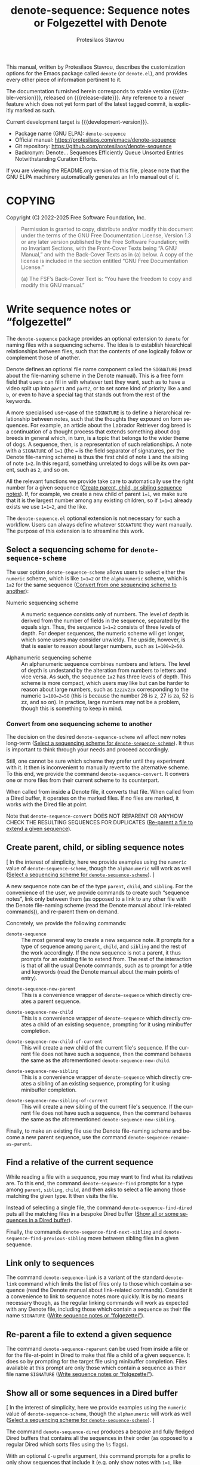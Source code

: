 #+title: denote-sequence: Sequence notes or Folgezettel with Denote
#+author: Protesilaos Stavrou
#+email: info@protesilaos.com
#+language: en
#+options: ':t toc:nil author:t email:t num:t
#+startup: content
#+macro: stable-version 0.2.0
#+macro: release-date 2025-10-17
#+macro: development-version 0.3.0-dev
#+export_file_name: denote-sequence.texi
#+texinfo_filename: denote-sequence.info
#+texinfo_dir_category: Emacs misc features
#+texinfo_dir_title: Denote Sequence: (denote-sequence)
#+texinfo_dir_desc: Sequence notes or Folgezettel with Denote
#+texinfo_header: @set MAINTAINERSITE @uref{https://protesilaos.com,maintainer webpage}
#+texinfo_header: @set MAINTAINER Protesilaos Stavrou
#+texinfo_header: @set MAINTAINEREMAIL @email{info@protesilaos.com}
#+texinfo_header: @set MAINTAINERCONTACT @uref{mailto:info@protesilaos.com,contact the maintainer}

#+texinfo: @insertcopying

This manual, written by Protesilaos Stavrou, describes the customization
options for the Emacs package called ~denote~ (or =denote.el=), and
provides every other piece of information pertinent to it.

The documentation furnished herein corresponds to stable version
{{{stable-version}}}, released on {{{release-date}}}.  Any reference to
a newer feature which does not yet form part of the latest tagged
commit, is explicitly marked as such.

Current development target is {{{development-version}}}.

+ Package name (GNU ELPA): ~denote-sequence~
+ Official manual: <https://protesilaos.com/emacs/denote-sequence>
+ Git repository: <https://github.com/protesilaos/denote-sequence>
+ Backronym: Denote... Sequences Efficiently Queue Unsorted Entries
  Notwithstanding Curation Efforts.

If you are viewing the README.org version of this file, please note that
the GNU ELPA machinery automatically generates an Info manual out of it.

#+toc: headlines 8 insert TOC here, with eight headline levels

* COPYING
:PROPERTIES:
:COPYING: t
:CUSTOM_ID: h:copying
:END:

Copyright (C) 2022-2025  Free Software Foundation, Inc.

#+begin_quote
Permission is granted to copy, distribute and/or modify this document
under the terms of the GNU Free Documentation License, Version 1.3 or
any later version published by the Free Software Foundation; with no
Invariant Sections, with the Front-Cover Texts being “A GNU Manual,” and
with the Back-Cover Texts as in (a) below.  A copy of the license is
included in the section entitled “GNU Free Documentation License.”

(a) The FSF’s Back-Cover Text is: “You have the freedom to copy and
modify this GNU manual.”
#+end_quote

* Write sequence notes or "folgezettel"
:PROPERTIES:
:CUSTOM_ID: h:write-sequence-notes-or-folgezettel
:ALT_TITLE: Sequence notes
:END:

The ~denote-sequence~ package provides an optional extension to
~denote~ for naming files with a sequencing scheme. The idea is to
establish hiearchical relationships between files, such that the
contents of one logically follow or complement those of another.

Denote defines an optional file name component called the =SIGNATURE=
(read about the file-naming scheme in the Denote manual). This is a
free form field that users can fill in with whatever text they want,
such as to have a video split up into =part1= and =part2=, or to set
some kind of priority like =a= and =b=, or even to have a special tag
that stands out from the rest of the keywords.

A more specialised use-case of the =SIGNATURE= is to define a
hierarchical relationship between notes, such that the thoughts they
expound on form sequences. For example, an article about the Labrador
Retriever dog breed is a continuation of a thought process that
extends something about dog breeds in general which, in turn, is a
topic that belongs to the wider theme of dogs. A sequence, then, is a
representation of such relationships. A note with a =SIGNATURE= of
~1=1~ (the ~=~ is the field separator of signatures, per the Denote
file-naming scheme) is thus the first child of note =1= and the
sibling of note ~1=2~. In this regard, something unrelated to dogs
will be its own parent, such as =2=, and so on.

All the relevant functions we provide take care to automatically use
the right number for a given sequence ([[#h:create-parent-child-or-sibling-sequence-notes][Create parent, child, or sibling sequence notes]]).
If, for example, we create a new child of parent ~1=1~, we make sure
that it is the largest number among any existing children, so if
~1=1=1~ already exists we use ~1=1=2~, and the like.

The =denote-sequence.el= optional extension is not necessary for such
a workflow. Users can always define whatever =SIGNATURE= they want
manually. The purpose of this extension is to streamline this work.

** Select a sequencing scheme for ~denote-sequence-scheme~
:PROPERTIES:
:CUSTOM_ID: h:select-a-sequencing-scheme-for-denote-sequence-scheme
:END:

#+vindex: denote-sequence-scheme
The user option ~denote-sequence-scheme~ allows users to select either
the =numeric= scheme, which is like ~1=1=2~ or the =alphanumeric=
scheme, which is =1a2= for the same sequence ([[#h:convert-from-one-sequencing-scheme-to-another][Convert from one sequencing scheme to another]]):

- Numeric sequencing scheme :: A numeric sequence consists only of
  numbers. The level of depth is derived from the number of fields in
  the sequence, separated by the equals sign. Thus, the sequence
  ~1=1=2~ consists of three levels of depth. For deeper sequences, the
  numeric scheme will get longer, which some users may consider
  unwieldy. The upside, however, is that is easier to reason about
  larger numbers, such as ~1=100=2=50~.

- Alphanumeric sequencing scheme :: An alphanumeric sequence combines
  numbers and letters. The level of depth is undestand by the
  alteration from numbers to letters and vice versa. As such, the
  sequence =1a2= has three levels of depth. This scheme is more
  compact, which users may like but can be harder to reason about
  large numbers, such as =1zzzv2zx= corresponding to the numeric
  ~1=100=2=50~ (this is because the number 26 is z, 27 is za, 52 is
  zz, and so on). In practice, large numbers may not be a problem,
  though this is something to keep in mind.

*** Convert from one sequencing scheme to another
:PROPERTIES:
:CUSTOM_ID: h:convert-from-one-sequencing-scheme-to-another
:END:

The decision on the desired ~denote-sequence-scheme~ wil affect new
notes long-term ([[#h:select-a-sequencing-scheme-for-denote-sequence-scheme][Select a sequencing scheme for ~denote-sequence-scheme~]]).
It thus is important to think through your needs and proceed accordingly.

#+findex: denote-sequence-convert
Still, one cannot be sure which scheme they prefer until they
experiment with it. It then is inconvenient to manually revert to the
alternative scheme. To this end, we provide the command
~denote-sequence-convert~. It convers one or more files from their
current scheme to its counterpart.

When called from inside a Denote file, it converts that file. When
called from a Dired buffer, it operates on the marked files. If no
files are marked, it works with the Dired file at point.

Note that ~denote-sequence-convert~ DOES NOT REPARENT OR ANYHOW CHECK
THE RESULTING SEQUENCES FOR DUPLICATES ([[#h:re-parent-a-file-to-extend-a-given-sequence][Re-parent a file to extend a given sequence]]).

** Create parent, child, or sibling sequence notes
:PROPERTIES:
:CUSTOM_ID: h:create-parent-child-or-sibling-sequence-notes
:END:

[ In the interest of simplicity, here we provide examples using the
  =numeric= value of ~denote-sequence-scheme~, though the =alphanumeric=
  will work as well ([[#h:select-a-sequencing-scheme-for-denote-sequence-scheme][Select a sequencing scheme for ~denote-sequence-scheme~]]). ]

A new sequence note can be of the type =parent=, =child=, and
=sibling=. For the convenience of the user, we provide commands to
create such "sequence notes", link only between them (as opposed to a
link to any other file with the Denote file-naming scheme (read the
Denote manual about link-related commands)), and re-parent them on
demand.

Concretely, we provide the following commands:

#+findex: denote-sequence
- ~denote-sequence~ :: The most general way to create a new sequence
  note. It prompts for a type of sequence among =parent=, =child=, and
  =sibling= and the rest of the work accordingly. If the new sequence
  is not a parent, it thus prompts for an existing file to extend
  from. The rest of the interaction is that of all the usual Denote
  commands, such as to prompt for a title and keywords (read the
  Denote manual about the main points of entry).

#+findex: denote-sequence-new-parent
- ~denote-sequence-new-parent~ :: This is a convenience wrapper of
  ~denote-sequence~ which directly creates a parent sequence.

#+findex: denote-sequence-new-child
- ~denote-sequence-new-child~ :: This is a convenience wrapper of
  ~denote-sequence~ which directly creates a child of an existing
  sequence, prompting for it using minibuffer completion.

#+findex: denote-sequence-new-child-of-current
- ~denote-sequence-new-child-of-current~ :: This will create a new
  child of the current file's sequence. If the current file does not
  have such a sequence, then the command behaves the same as the
  aforementioned ~denote-sequence-new-child~.

#+findex: denote-sequence-new-sibling
- ~denote-sequence-new-sibling~ :: This is a convenience wrapper of
  ~denote-sequence~ which directly creates a sibling of an existing
  sequence, prompting for it using minibuffer completion.

#+findex: denote-sequence-new-sibling-of-current
- ~denote-sequence-new-sibling-of-current~ :: This will create a new
  sibling of the current file's sequence. If the current file does not
  have such a sequence, then the command behaves the same as the
  aforementioned ~denote-sequence-new-sibling~.

#+findex: denote-sequence-rename-as-parent
Finally, to make an existing file use the Denote file-naming scheme
and become a new parent sequence, use the command ~denote-sequence-rename-as-parent~.

** Find a relative of the current sequence
:PROPERTIES:
:CUSTOM_ID: h:find-a-relative-of-the-current-sequence
:END:

#+findex: denote-sequence-find
While reading a file with a sequence, you may want to find what its
relatives are. To this end, the command ~denote-sequence-find~ prompts
for a type among =parent=, =sibling=, =child=, and then asks to select
a file among those matching the given type. It then visits the file.

#+findex: denote-sequence-find-dired
Instead of selecting a single file, the command ~denote-sequence-find-dired~
puts all the matching files in a bespoke Dired buffer ([[#h:show-all-or-some-sequences-in-a-dired-buffer][Show all or some sequences in a Dired buffer]]).

#+findex: denote-sequence-find-next-sibling
#+findex: denote-sequence-find-previous-sibling
Finally, the commands ~denote-sequence-find-next-sibling~ and
~denote-sequence-find-previous-sibling~ move between sibling files in
a given sequence.

** Link only to sequences
:PROPERTIES:
:CUSTOM_ID: h:link-only-to-sequences
:END:

#+findex: denote-sequence-link
The command ~denote-sequence-link~ is a variant of the standard
~denote-link~ command which limits the list of files only to those
which contain a sequence (read the Denote manual about link-related
commands). Consider it a convenience to link to sequence notes more
quickly. It is by no means necessary though, as the regular linking
commands will work as expected with any Denote file, including those
which contain a sequence as their file name =SIGNATURE= ([[#h:write-sequence-notes-or-folgezettel][Write sequence notes or "folgezettel"]]).

** Re-parent a file to extend a given sequence
:PROPERTIES:
:CUSTOM_ID: h:re-parent-a-file-to-extend-a-given-sequence
:END:

#+findex: denote-sequence-reparent
The command ~denote-sequence-reparent~ can be used from inside a file
or for the file-at-point in Dired to make that file a child of a given
sequence. It does so by prompting for the target file using minibuffer
completion. Files available at this prompt are only those which
contain a sequence as their file name =SIGNATURE= ([[#h:write-sequence-notes-or-folgezettel][Write sequence notes or "folgezettel"]]).

** Show all or some sequences in a Dired buffer
:PROPERTIES:
:CUSTOM_ID: h:show-all-or-some-sequences-in-a-dired-buffer
:END:

[ In the interest of simplicity, here we provide examples using the
  =numeric= value of ~denote-sequence-scheme~, though the =alphanumeric=
  will work as well ([[#h:select-a-sequencing-scheme-for-denote-sequence-scheme][Select a sequencing scheme for ~denote-sequence-scheme~]]). ]

#+findex: denote-sequence-dired
The command ~denote-sequence-dired~ produces a bespoke and fully
fledged Dired buffers that contains all the sequences in their order
(as opposed to a regular Dired which sorts files using the =ls=
flags).

With an optional =C-u= prefix argument, this command prompts for a
prefix to only show sequences that include it (e.g. only show notes
with ~1=1~, like ~1=1=1~ and ~1=1=2~ but not ~1=2~).

With an optional double prefix argument of =C-u C-u=, this command
will prompt for the prefix as well as the level of depth to limit the
results to. Here "depth" means how deep to go in a sequence where, for
example, ~1=1=2~ is three levels of depth. It is possible to use an
empty string at the prefix prompt to not limit the results to any
prefix.

A more specialised alternative for only relatives of a given sequence
is also available ([[#h:find-a-relative-of-the-current-sequence][Find a relative of the current sequence]]).

* Installation
:PROPERTIES:
:CUSTOM_ID: h:installation
:END:
#+cindex: Installation instructions

** GNU ELPA package
:PROPERTIES:
:CUSTOM_ID: h:gnu-elpa-package
:END:

The package is available as =denote-sequence=.  Simply do:

: M-x package-refresh-contents
: M-x package-install

And search for it.

GNU ELPA provides the latest stable release.  Those who prefer to follow
the development process in order to report bugs or suggest changes, can
use the version of the package from the GNU-devel ELPA archive.  Read:
https://protesilaos.com/codelog/2022-05-13-emacs-elpa-devel/.

** Manual installation
:PROPERTIES:
:CUSTOM_ID: h:manual-installation
:END:

Assuming your Emacs files are found in =~/.emacs.d/=, execute the
following commands in a shell prompt:

#+begin_src sh
cd ~/.emacs.d

# Create a directory for manually-installed packages
mkdir manual-packages

# Go to the new directory
cd manual-packages

# Clone this repo, naming it "denote-sequence"
git clone https://github.com/protesilaos/denote-sequence denote-sequence
#+end_src

Finally, in your =init.el= (or equivalent) evaluate this:

#+begin_src emacs-lisp
;; Make Elisp files in that directory available to the user.
(add-to-list 'load-path "~/.emacs.d/manual-packages/denote-sequence")
#+end_src

Everything is in place to set up the package.

* Sample configuration
:PROPERTIES:
:CUSTOM_ID: h:sample-configuration
:END:
#+cindex: Package configuration

#+begin_src emacs-lisp
(use-package denote-sequence
  :ensure t
  :bind
  ( :map global-map
    ;; Here we make "C-c n s" a prefix for all "[n]otes with [s]equence".
    ;; This is just for demonstration purposes: use the key bindings
    ;; that work for you.  Also check the commands:
    ;;
    ;; - `denote-sequence-new-parent'
    ;; - `denote-sequence-new-sibling'
    ;; - `denote-sequence-new-child'
    ;; - `denote-sequence-new-child-of-current'
    ;; - `denote-sequence-new-sibling-of-current'
    ("C-c n s s" . denote-sequence)
    ("C-c n s f" . denote-sequence-find)
    ("C-c n s l" . denote-sequence-link)
    ("C-c n s d" . denote-sequence-dired)
    ("C-c n s r" . denote-sequence-reparent)
    ("C-c n s c" . denote-sequence-convert))
  :config
  ;; The default sequence scheme is `numeric'.
  (setq denote-sequence-scheme 'alphanumeric))
  
#+end_src

* Acknowledgements
:PROPERTIES:
:CUSTOM_ID: h:acknowledgements
:END:
#+cindex: Contributors

Denote Sequence is meant to be a collective effort.  Every bit of help matters.

+ Author/maintainer :: Protesilaos Stavrou.

+ Contributions to code or the manual :: Ashton Wiersdorf, Claudio
  Migliorelli, Kierin Bell, Rory Molinari, Peter Prevos.

+ Ideas and/or user feedback :: Alex Carney, Mirko Hernandez.

* GNU Free Documentation License
:PROPERTIES:
:APPENDIX: t
:CUSTOM_ID: h:gnu-free-documentation-license
:END:

#+texinfo: @include doclicense.texi

#+begin_export html
<pre>

                GNU Free Documentation License
                 Version 1.3, 3 November 2008


 Copyright (C) 2000, 2001, 2002, 2007, 2008 Free Software Foundation, Inc.
     <https://fsf.org/>
 Everyone is permitted to copy and distribute verbatim copies
 of this license document, but changing it is not allowed.

0. PREAMBLE

The purpose of this License is to make a manual, textbook, or other
functional and useful document "free" in the sense of freedom: to
assure everyone the effective freedom to copy and redistribute it,
with or without modifying it, either commercially or noncommercially.
Secondarily, this License preserves for the author and publisher a way
to get credit for their work, while not being considered responsible
for modifications made by others.

This License is a kind of "copyleft", which means that derivative
works of the document must themselves be free in the same sense.  It
complements the GNU General Public License, which is a copyleft
license designed for free software.

We have designed this License in order to use it for manuals for free
software, because free software needs free documentation: a free
program should come with manuals providing the same freedoms that the
software does.  But this License is not limited to software manuals;
it can be used for any textual work, regardless of subject matter or
whether it is published as a printed book.  We recommend this License
principally for works whose purpose is instruction or reference.


1. APPLICABILITY AND DEFINITIONS

This License applies to any manual or other work, in any medium, that
contains a notice placed by the copyright holder saying it can be
distributed under the terms of this License.  Such a notice grants a
world-wide, royalty-free license, unlimited in duration, to use that
work under the conditions stated herein.  The "Document", below,
refers to any such manual or work.  Any member of the public is a
licensee, and is addressed as "you".  You accept the license if you
copy, modify or distribute the work in a way requiring permission
under copyright law.

A "Modified Version" of the Document means any work containing the
Document or a portion of it, either copied verbatim, or with
modifications and/or translated into another language.

A "Secondary Section" is a named appendix or a front-matter section of
the Document that deals exclusively with the relationship of the
publishers or authors of the Document to the Document's overall
subject (or to related matters) and contains nothing that could fall
directly within that overall subject.  (Thus, if the Document is in
part a textbook of mathematics, a Secondary Section may not explain
any mathematics.)  The relationship could be a matter of historical
connection with the subject or with related matters, or of legal,
commercial, philosophical, ethical or political position regarding
them.

The "Invariant Sections" are certain Secondary Sections whose titles
are designated, as being those of Invariant Sections, in the notice
that says that the Document is released under this License.  If a
section does not fit the above definition of Secondary then it is not
allowed to be designated as Invariant.  The Document may contain zero
Invariant Sections.  If the Document does not identify any Invariant
Sections then there are none.

The "Cover Texts" are certain short passages of text that are listed,
as Front-Cover Texts or Back-Cover Texts, in the notice that says that
the Document is released under this License.  A Front-Cover Text may
be at most 5 words, and a Back-Cover Text may be at most 25 words.

A "Transparent" copy of the Document means a machine-readable copy,
represented in a format whose specification is available to the
general public, that is suitable for revising the document
straightforwardly with generic text editors or (for images composed of
pixels) generic paint programs or (for drawings) some widely available
drawing editor, and that is suitable for input to text formatters or
for automatic translation to a variety of formats suitable for input
to text formatters.  A copy made in an otherwise Transparent file
format whose markup, or absence of markup, has been arranged to thwart
or discourage subsequent modification by readers is not Transparent.
An image format is not Transparent if used for any substantial amount
of text.  A copy that is not "Transparent" is called "Opaque".

Examples of suitable formats for Transparent copies include plain
ASCII without markup, Texinfo input format, LaTeX input format, SGML
or XML using a publicly available DTD, and standard-conforming simple
HTML, PostScript or PDF designed for human modification.  Examples of
transparent image formats include PNG, XCF and JPG.  Opaque formats
include proprietary formats that can be read and edited only by
proprietary word processors, SGML or XML for which the DTD and/or
processing tools are not generally available, and the
machine-generated HTML, PostScript or PDF produced by some word
processors for output purposes only.

The "Title Page" means, for a printed book, the title page itself,
plus such following pages as are needed to hold, legibly, the material
this License requires to appear in the title page.  For works in
formats which do not have any title page as such, "Title Page" means
the text near the most prominent appearance of the work's title,
preceding the beginning of the body of the text.

The "publisher" means any person or entity that distributes copies of
the Document to the public.

A section "Entitled XYZ" means a named subunit of the Document whose
title either is precisely XYZ or contains XYZ in parentheses following
text that translates XYZ in another language.  (Here XYZ stands for a
specific section name mentioned below, such as "Acknowledgements",
"Dedications", "Endorsements", or "History".)  To "Preserve the Title"
of such a section when you modify the Document means that it remains a
section "Entitled XYZ" according to this definition.

The Document may include Warranty Disclaimers next to the notice which
states that this License applies to the Document.  These Warranty
Disclaimers are considered to be included by reference in this
License, but only as regards disclaiming warranties: any other
implication that these Warranty Disclaimers may have is void and has
no effect on the meaning of this License.

2. VERBATIM COPYING

You may copy and distribute the Document in any medium, either
commercially or noncommercially, provided that this License, the
copyright notices, and the license notice saying this License applies
to the Document are reproduced in all copies, and that you add no
other conditions whatsoever to those of this License.  You may not use
technical measures to obstruct or control the reading or further
copying of the copies you make or distribute.  However, you may accept
compensation in exchange for copies.  If you distribute a large enough
number of copies you must also follow the conditions in section 3.

You may also lend copies, under the same conditions stated above, and
you may publicly display copies.


3. COPYING IN QUANTITY

If you publish printed copies (or copies in media that commonly have
printed covers) of the Document, numbering more than 100, and the
Document's license notice requires Cover Texts, you must enclose the
copies in covers that carry, clearly and legibly, all these Cover
Texts: Front-Cover Texts on the front cover, and Back-Cover Texts on
the back cover.  Both covers must also clearly and legibly identify
you as the publisher of these copies.  The front cover must present
the full title with all words of the title equally prominent and
visible.  You may add other material on the covers in addition.
Copying with changes limited to the covers, as long as they preserve
the title of the Document and satisfy these conditions, can be treated
as verbatim copying in other respects.

If the required texts for either cover are too voluminous to fit
legibly, you should put the first ones listed (as many as fit
reasonably) on the actual cover, and continue the rest onto adjacent
pages.

If you publish or distribute Opaque copies of the Document numbering
more than 100, you must either include a machine-readable Transparent
copy along with each Opaque copy, or state in or with each Opaque copy
a computer-network location from which the general network-using
public has access to download using public-standard network protocols
a complete Transparent copy of the Document, free of added material.
If you use the latter option, you must take reasonably prudent steps,
when you begin distribution of Opaque copies in quantity, to ensure
that this Transparent copy will remain thus accessible at the stated
location until at least one year after the last time you distribute an
Opaque copy (directly or through your agents or retailers) of that
edition to the public.

It is requested, but not required, that you contact the authors of the
Document well before redistributing any large number of copies, to
give them a chance to provide you with an updated version of the
Document.


4. MODIFICATIONS

You may copy and distribute a Modified Version of the Document under
the conditions of sections 2 and 3 above, provided that you release
the Modified Version under precisely this License, with the Modified
Version filling the role of the Document, thus licensing distribution
and modification of the Modified Version to whoever possesses a copy
of it.  In addition, you must do these things in the Modified Version:

A. Use in the Title Page (and on the covers, if any) a title distinct
   from that of the Document, and from those of previous versions
   (which should, if there were any, be listed in the History section
   of the Document).  You may use the same title as a previous version
   if the original publisher of that version gives permission.
B. List on the Title Page, as authors, one or more persons or entities
   responsible for authorship of the modifications in the Modified
   Version, together with at least five of the principal authors of the
   Document (all of its principal authors, if it has fewer than five),
   unless they release you from this requirement.
C. State on the Title page the name of the publisher of the
   Modified Version, as the publisher.
D. Preserve all the copyright notices of the Document.
E. Add an appropriate copyright notice for your modifications
   adjacent to the other copyright notices.
F. Include, immediately after the copyright notices, a license notice
   giving the public permission to use the Modified Version under the
   terms of this License, in the form shown in the Addendum below.
G. Preserve in that license notice the full lists of Invariant Sections
   and required Cover Texts given in the Document's license notice.
H. Include an unaltered copy of this License.
I. Preserve the section Entitled "History", Preserve its Title, and add
   to it an item stating at least the title, year, new authors, and
   publisher of the Modified Version as given on the Title Page.  If
   there is no section Entitled "History" in the Document, create one
   stating the title, year, authors, and publisher of the Document as
   given on its Title Page, then add an item describing the Modified
   Version as stated in the previous sentence.
J. Preserve the network location, if any, given in the Document for
   public access to a Transparent copy of the Document, and likewise
   the network locations given in the Document for previous versions
   it was based on.  These may be placed in the "History" section.
   You may omit a network location for a work that was published at
   least four years before the Document itself, or if the original
   publisher of the version it refers to gives permission.
K. For any section Entitled "Acknowledgements" or "Dedications",
   Preserve the Title of the section, and preserve in the section all
   the substance and tone of each of the contributor acknowledgements
   and/or dedications given therein.
L. Preserve all the Invariant Sections of the Document,
   unaltered in their text and in their titles.  Section numbers
   or the equivalent are not considered part of the section titles.
M. Delete any section Entitled "Endorsements".  Such a section
   may not be included in the Modified Version.
N. Do not retitle any existing section to be Entitled "Endorsements"
   or to conflict in title with any Invariant Section.
O. Preserve any Warranty Disclaimers.

If the Modified Version includes new front-matter sections or
appendices that qualify as Secondary Sections and contain no material
copied from the Document, you may at your option designate some or all
of these sections as invariant.  To do this, add their titles to the
list of Invariant Sections in the Modified Version's license notice.
These titles must be distinct from any other section titles.

You may add a section Entitled "Endorsements", provided it contains
nothing but endorsements of your Modified Version by various
parties--for example, statements of peer review or that the text has
been approved by an organization as the authoritative definition of a
standard.

You may add a passage of up to five words as a Front-Cover Text, and a
passage of up to 25 words as a Back-Cover Text, to the end of the list
of Cover Texts in the Modified Version.  Only one passage of
Front-Cover Text and one of Back-Cover Text may be added by (or
through arrangements made by) any one entity.  If the Document already
includes a cover text for the same cover, previously added by you or
by arrangement made by the same entity you are acting on behalf of,
you may not add another; but you may replace the old one, on explicit
permission from the previous publisher that added the old one.

The author(s) and publisher(s) of the Document do not by this License
give permission to use their names for publicity for or to assert or
imply endorsement of any Modified Version.


5. COMBINING DOCUMENTS

You may combine the Document with other documents released under this
License, under the terms defined in section 4 above for modified
versions, provided that you include in the combination all of the
Invariant Sections of all of the original documents, unmodified, and
list them all as Invariant Sections of your combined work in its
license notice, and that you preserve all their Warranty Disclaimers.

The combined work need only contain one copy of this License, and
multiple identical Invariant Sections may be replaced with a single
copy.  If there are multiple Invariant Sections with the same name but
different contents, make the title of each such section unique by
adding at the end of it, in parentheses, the name of the original
author or publisher of that section if known, or else a unique number.
Make the same adjustment to the section titles in the list of
Invariant Sections in the license notice of the combined work.

In the combination, you must combine any sections Entitled "History"
in the various original documents, forming one section Entitled
"History"; likewise combine any sections Entitled "Acknowledgements",
and any sections Entitled "Dedications".  You must delete all sections
Entitled "Endorsements".


6. COLLECTIONS OF DOCUMENTS

You may make a collection consisting of the Document and other
documents released under this License, and replace the individual
copies of this License in the various documents with a single copy
that is included in the collection, provided that you follow the rules
of this License for verbatim copying of each of the documents in all
other respects.

You may extract a single document from such a collection, and
distribute it individually under this License, provided you insert a
copy of this License into the extracted document, and follow this
License in all other respects regarding verbatim copying of that
document.


7. AGGREGATION WITH INDEPENDENT WORKS

A compilation of the Document or its derivatives with other separate
and independent documents or works, in or on a volume of a storage or
distribution medium, is called an "aggregate" if the copyright
resulting from the compilation is not used to limit the legal rights
of the compilation's users beyond what the individual works permit.
When the Document is included in an aggregate, this License does not
apply to the other works in the aggregate which are not themselves
derivative works of the Document.

If the Cover Text requirement of section 3 is applicable to these
copies of the Document, then if the Document is less than one half of
the entire aggregate, the Document's Cover Texts may be placed on
covers that bracket the Document within the aggregate, or the
electronic equivalent of covers if the Document is in electronic form.
Otherwise they must appear on printed covers that bracket the whole
aggregate.


8. TRANSLATION

Translation is considered a kind of modification, so you may
distribute translations of the Document under the terms of section 4.
Replacing Invariant Sections with translations requires special
permission from their copyright holders, but you may include
translations of some or all Invariant Sections in addition to the
original versions of these Invariant Sections.  You may include a
translation of this License, and all the license notices in the
Document, and any Warranty Disclaimers, provided that you also include
the original English version of this License and the original versions
of those notices and disclaimers.  In case of a disagreement between
the translation and the original version of this License or a notice
or disclaimer, the original version will prevail.

If a section in the Document is Entitled "Acknowledgements",
"Dedications", or "History", the requirement (section 4) to Preserve
its Title (section 1) will typically require changing the actual
title.


9. TERMINATION

You may not copy, modify, sublicense, or distribute the Document
except as expressly provided under this License.  Any attempt
otherwise to copy, modify, sublicense, or distribute it is void, and
will automatically terminate your rights under this License.

However, if you cease all violation of this License, then your license
from a particular copyright holder is reinstated (a) provisionally,
unless and until the copyright holder explicitly and finally
terminates your license, and (b) permanently, if the copyright holder
fails to notify you of the violation by some reasonable means prior to
60 days after the cessation.

Moreover, your license from a particular copyright holder is
reinstated permanently if the copyright holder notifies you of the
violation by some reasonable means, this is the first time you have
received notice of violation of this License (for any work) from that
copyright holder, and you cure the violation prior to 30 days after
your receipt of the notice.

Termination of your rights under this section does not terminate the
licenses of parties who have received copies or rights from you under
this License.  If your rights have been terminated and not permanently
reinstated, receipt of a copy of some or all of the same material does
not give you any rights to use it.


10. FUTURE REVISIONS OF THIS LICENSE

The Free Software Foundation may publish new, revised versions of the
GNU Free Documentation License from time to time.  Such new versions
will be similar in spirit to the present version, but may differ in
detail to address new problems or concerns.  See
https://www.gnu.org/licenses/.

Each version of the License is given a distinguishing version number.
If the Document specifies that a particular numbered version of this
License "or any later version" applies to it, you have the option of
following the terms and conditions either of that specified version or
of any later version that has been published (not as a draft) by the
Free Software Foundation.  If the Document does not specify a version
number of this License, you may choose any version ever published (not
as a draft) by the Free Software Foundation.  If the Document
specifies that a proxy can decide which future versions of this
License can be used, that proxy's public statement of acceptance of a
version permanently authorizes you to choose that version for the
Document.

11. RELICENSING

"Massive Multiauthor Collaboration Site" (or "MMC Site") means any
World Wide Web server that publishes copyrightable works and also
provides prominent facilities for anybody to edit those works.  A
public wiki that anybody can edit is an example of such a server.  A
"Massive Multiauthor Collaboration" (or "MMC") contained in the site
means any set of copyrightable works thus published on the MMC site.

"CC-BY-SA" means the Creative Commons Attribution-Share Alike 3.0
license published by Creative Commons Corporation, a not-for-profit
corporation with a principal place of business in San Francisco,
California, as well as future copyleft versions of that license
published by that same organization.

"Incorporate" means to publish or republish a Document, in whole or in
part, as part of another Document.

An MMC is "eligible for relicensing" if it is licensed under this
License, and if all works that were first published under this License
somewhere other than this MMC, and subsequently incorporated in whole or
in part into the MMC, (1) had no cover texts or invariant sections, and
(2) were thus incorporated prior to November 1, 2008.

The operator of an MMC Site may republish an MMC contained in the site
under CC-BY-SA on the same site at any time before August 1, 2009,
provided the MMC is eligible for relicensing.


ADDENDUM: How to use this License for your documents

To use this License in a document you have written, include a copy of
the License in the document and put the following copyright and
license notices just after the title page:

    Copyright (c)  YEAR  YOUR NAME.
    Permission is granted to copy, distribute and/or modify this document
    under the terms of the GNU Free Documentation License, Version 1.3
    or any later version published by the Free Software Foundation;
    with no Invariant Sections, no Front-Cover Texts, and no Back-Cover Texts.
    A copy of the license is included in the section entitled "GNU
    Free Documentation License".

If you have Invariant Sections, Front-Cover Texts and Back-Cover Texts,
replace the "with...Texts." line with this:

    with the Invariant Sections being LIST THEIR TITLES, with the
    Front-Cover Texts being LIST, and with the Back-Cover Texts being LIST.

If you have Invariant Sections without Cover Texts, or some other
combination of the three, merge those two alternatives to suit the
situation.

If your document contains nontrivial examples of program code, we
recommend releasing these examples in parallel under your choice of
free software license, such as the GNU General Public License,
to permit their use in free software.
</pre>
#+end_export

#+html: <!--

* Indices
:PROPERTIES:
:CUSTOM_ID: h:indices
:END:

** Function index
:PROPERTIES:
:INDEX: fn
:CUSTOM_ID: h:function-index
:END:

** Variable index
:PROPERTIES:
:INDEX: vr
:CUSTOM_ID: h:variable-index
:END:

** Concept index
:PROPERTIES:
:INDEX: cp
:CUSTOM_ID: h:concept-index
:END:

#+html: -->
